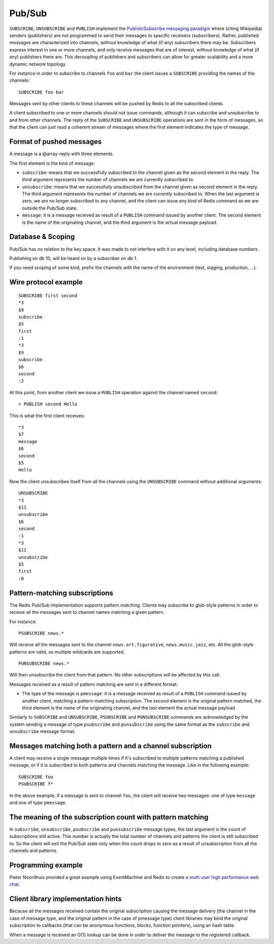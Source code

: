 Pub/Sub
=======

``SUBSCRIBE``, ``UNSUBSCRIBE`` and ``PUBLISH`` implement the
`Publish/Subscribe messaging
paradigm <http://en.wikipedia.org/wiki/Publish/subscribe>`__ where
(citing Wikipedia) senders (publishers) are not programmed to send their
messages to specific receivers (subscribers). Rather, published messages
are characterized into channels, without knowledge of what (if any)
subscribers there may be. Subscribers express interest in one or more
channels, and only receive messages that are of interest, without
knowledge of what (if any) publishers there are. This decoupling of
publishers and subscribers can allow for greater scalability and a more
dynamic network topology.

For instance in order to subscribe to channels ``foo`` and ``bar`` the
client issues a ``SUBSCRIBE`` providing the names of the channels:

::

    SUBSCRIBE foo bar

Messages sent by other clients to these channels will be pushed by Redis
to all the subscribed clients.

A client subscribed to one or more channels should not issue commands,
although it can subscribe and unsubscribe to and from other channels.
The reply of the ``SUBSCRIBE`` and ``UNSUBSCRIBE`` operations are sent
in the form of messages, so that the client can just read a coherent
stream of messages where the first element indicates the type of
message.

Format of pushed messages
-------------------------

A message is a @array-reply with three elements.

The first element is the kind of message:

-  ``subscribe``: means that we successfully subscribed to the channel
   given as the second element in the reply. The third argument
   represents the number of channels we are currently subscribed to.

-  ``unsubscribe``: means that we successfully unsubscribed from the
   channel given as second element in the reply. The third argument
   represents the number of channels we are currently subscribed to.
   When the last argument is zero, we are no longer subscribed to any
   channel, and the client can issue any kind of Redis command as we are
   outside the Pub/Sub state.

-  ``message``: it is a message received as result of a ``PUBLISH``
   command issued by another client. The second element is the name of
   the originating channel, and the third argument is the actual message
   payload.

Database & Scoping
------------------

Pub/Sub has no relation to the key space. It was made to not interfere
with it on any level, including database numbers.

Publishing on db 10, will be heard on by a subscriber on db 1.

If you need scoping of some kind, prefix the channels with the name of
the environment (test, staging, production, ...).

Wire protocol example
---------------------

::

    SUBSCRIBE first second
    *3
    $9
    subscribe
    $5
    first
    :1
    *3
    $9
    subscribe
    $6
    second
    :2

At this point, from another client we issue a ``PUBLISH`` operation
against the channel named ``second``:

::

    > PUBLISH second Hello

This is what the first client receives:

::

    *3
    $7
    message
    $6
    second
    $5
    Hello

Now the client unsubscribes itself from all the channels using the
``UNSUBSCRIBE`` command without additional arguments:

::

    UNSUBSCRIBE
    *3
    $11
    unsubscribe
    $6
    second
    :1
    *3
    $11
    unsubscribe
    $5
    first
    :0

Pattern-matching subscriptions
------------------------------

The Redis Pub/Sub implementation supports pattern matching. Clients may
subscribe to glob-style patterns in order to receive all the messages
sent to channel names matching a given pattern.

For instance:

::

    PSUBSCRIBE news.*

Will receive all the messages sent to the channel
``news.art.figurative``, ``news.music.jazz``, etc. All the glob-style
patterns are valid, so multiple wildcards are supported.

::

    PUNSUBSCRIBE news.*

Will then unsubscribe the client from that pattern. No other
subscriptions will be affected by this call.

Messages received as a result of pattern matching are sent in a
different format:

-  The type of the message is ``pmessage``: it is a message received as
   result of a ``PUBLISH`` command issued by another client, matching a
   pattern-matching subscription. The second element is the original
   pattern matched, the third element is the name of the originating
   channel, and the last element the actual message payload.

Similarly to ``SUBSCRIBE`` and ``UNSUBSCRIBE``, ``PSUBSCRIBE`` and
``PUNSUBSCRIBE`` commands are acknowledged by the system sending a
message of type ``psubscribe`` and ``punsubscribe`` using the same
format as the ``subscribe`` and ``unsubscribe`` message format.

Messages matching both a pattern and a channel subscription
-----------------------------------------------------------

A client may receive a single message multiple times if it's subscribed
to multiple patterns matching a published message, or if it is
subscribed to both patterns and channels matching the message. Like in
the following example:

::

    SUBSCRIBE foo
    PSUBSCRIBE f*

In the above example, if a message is sent to channel ``foo``, the
client will receive two messages: one of type ``message`` and one of
type ``pmessage``.

The meaning of the subscription count with pattern matching
-----------------------------------------------------------

In ``subscribe``, ``unsubscribe``, ``psubscribe`` and ``punsubscribe``
message types, the last argument is the count of subscriptions still
active. This number is actually the total number of channels and
patterns the client is still subscribed to. So the client will exit the
Pub/Sub state only when this count drops to zero as a result of
unsubscription from all the channels and patterns.

Programming example
-------------------

Pieter Noordhuis provided a great example using EventMachine and Redis
to create `a multi user high performance web
chat <https://gist.github.com/348262>`__.

Client library implementation hints
-----------------------------------

Because all the messages received contain the original subscription
causing the message delivery (the channel in the case of message type,
and the original pattern in the case of pmessage type) client libraries
may bind the original subscription to callbacks (that can be anonymous
functions, blocks, function pointers), using an hash table.

When a message is received an O(1) lookup can be done in order to
deliver the message to the registered callback.
